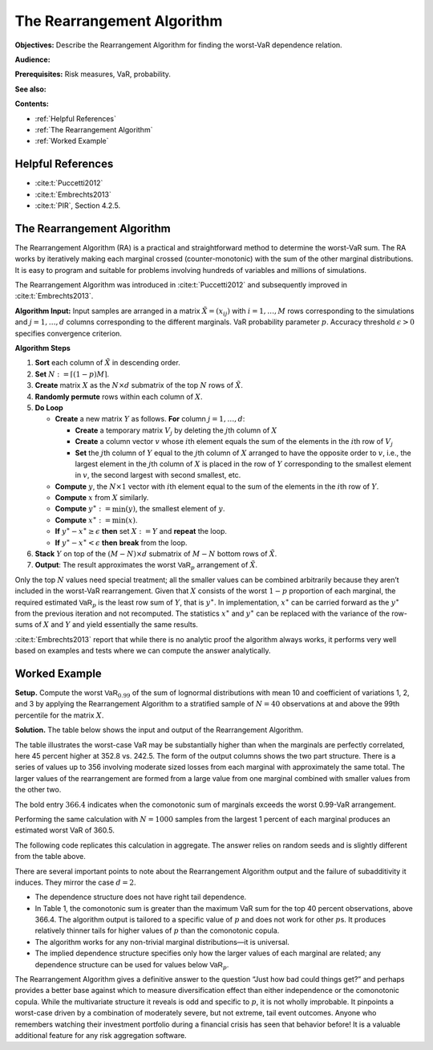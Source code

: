 .. verbatim from PIR

The Rearrangement Algorithm
===========================

**Objectives:** Describe the Rearrangement Algorithm for finding the worst-VaR dependence relation.

**Audience:**

**Prerequisites:** Risk measures, VaR, probability.

**See also:**

**Contents:**

* :ref:`Helpful References`
* :ref:`The Rearrangement Algorithm`
* :ref:`Worked Example`

Helpful References
--------------------

* :cite:t:`Puccetti2012`
* :cite:t:`Embrechts2013`
* :cite:t:`PIR`, Section 4.2.5.

.. _strat margin alloc:

The Rearrangement Algorithm
-----------------------------

The Rearrangement Algorithm (RA) is a practical and straightforward
method to determine the worst-VaR sum. The RA works by iteratively
making each marginal crossed (counter-monotonic) with the sum of the
other marginal distributions. It is easy to program and suitable for
problems involving hundreds of variables and millions of simulations.

The Rearrangement Algorithm was introduced in :cite:t:`Puccetti2012` and subsequently improved in
:cite:t:`Embrechts2013`.


**Algorithm Input:** Input samples are arranged in a matrix
:math:`\tilde X = (x_{ij})` with :math:`i=1,\dots, M` rows corresponding
to the simulations and :math:`j=1,\dots, d` columns corresponding to the
different marginals. VaR probability parameter :math:`p`. Accuracy
threshold :math:`\epsilon>0` specifies convergence criterion.

**Algorithm Steps**

1. **Sort** each column of :math:`\tilde X` in descending order.
2. **Set** :math:`N := \lceil (1-p)M \rceil`.
3. **Create** matrix :math:`X` as the :math:`N\times d` submatrix of the
   top :math:`N` rows of :math:`\tilde X`.
4. **Randomly permute** rows within each column of :math:`X`.
5. **Do Loop**

   -  **Create** a new matrix :math:`Y` as follows. **For** column
      :math:`j=1,\dots,d`:

      -  **Create** a temporary matrix :math:`V_j` by deleting the
         :math:`j`\ th column of :math:`X`
      -  **Create** a column vector :math:`v` whose :math:`i`\ th
         element equals the sum of the elements in the :math:`i`\ th row
         of :math:`V_j`
      -  **Set** the :math:`j`\ th column of :math:`Y` equal to the
         :math:`j`\ th column of :math:`X` arranged to have the opposite
         order to :math:`v`, i.e., the largest element in the
         :math:`j`\ th column of :math:`X` is placed in the row of
         :math:`Y` corresponding to the smallest element in :math:`v`,
         the second largest with second smallest, etc.

   -  **Compute** :math:`y`, the :math:`N\times 1` vector with
      :math:`i`\ th element equal to the sum of the elements in the
      :math:`i`\ th row of :math:`Y`.
   -  **Compute** :math:`x` from :math:`X` similarly.
   -  **Compute** :math:`y^{\ast}:=\min(y)`, the smallest element of
      :math:`y`.
   -  **Compute** :math:`x^{\ast}:=\min(x)`.
   -  **If** :math:`y^{\ast}-x^{\ast} \ge \epsilon` **then** set
      :math:`X:=Y` and **repeat** the loop.
   -  **If** :math:`y^{\ast}-x^{\ast} < \epsilon` **then** **break**
      from the loop.

6. **Stack** :math:`Y` on top of the :math:`(M-N)\times d` submatrix of
   :math:`M-N` bottom rows of :math:`\tilde X`.
7. **Output**: The result approximates the worst :math:`\mathsf{VaR}_p`
   arrangement of :math:`\tilde X`.

Only the top :math:`N` values need special treatment; all the smaller
values can be combined arbitrarily because they aren’t included in the
worst-VaR rearrangement. Given that :math:`X` consists of the worst
:math:`1-p` proportion of each marginal, the required estimated
:math:`\mathsf{VaR}_p` is the least row sum of :math:`Y`, that is
:math:`y^{\ast}`. In implementation, :math:`x^{\ast}` can be carried
forward as the :math:`y^{\ast}` from the previous iteration and not
recomputed. The statistics :math:`x^{\ast}` and :math:`y^{\ast}` can be
replaced with the variance of the row-sums of :math:`X` and :math:`Y`
and yield essentially the same results.

:cite:t:`Embrechts2013` report that while there is no analytic proof the
algorithm always works, it performs very well based on examples and
tests where we can compute the answer analytically.

.. _ra worked example:

Worked Example
----------------

**Setup.** Compute the worst
:math:`\mathsf{VaR}_{0.99}` of the sum of lognormal distributions with mean 10
and coefficient of variations 1, 2, and 3 by applying the Rearrangement
Algorithm to a stratified sample of :math:`N=40` observations at and
above the 99th percentile for the matrix :math:`X`.

**Solution.** The table below shows the input and
output of the Rearrangement Algorithm.


.. csv-table:: Starting :math:`X` is shown in the first three columns :math:`x_0, x_1, x_2`. The column Sum shows the row sums :math:`x_0+x_1+x_2` corresponding to a comonotonic ordering. These four columns are all sorted in ascending order. The right-hand three columns, :math:`s_0, s_1, s_2` are the output, with row sum given in the Max VaR column. The worst-case :math:`\text{VaR}_{0.99}` is the minimum of the last column, 352.8. It is 45 percent greater than the additive VaR of 242.5. Only a sample from each marginal’s largest 1 percent values is shown since smaller values are irrelevant to the calculation.
   :file: ra.csv
   :widths: 12, 12, 12, 14, 12, 12, 12, 14
   :header-rows: 1

The table illustrates the worst-case VaR may be substantially higher
than when the marginals are perfectly correlated, here 45 percent higher
at 352.8 vs. 242.5. The form of the output columns shows the two part
structure. There is a series of values up to 356 involving moderate
sized losses from each marginal with approximately the same total. The
larger values of the rearrangement are formed from a large value from
one marginal combined with smaller values from the other two.

The bold entry :math:`366.4` indicates when the comonotonic sum of
marginals exceeds the worst 0.99-VaR arrangement.

Performing the same calculation with :math:`N=1000` samples from the
largest 1 percent of each marginal produces an estimated worst VaR of
360.5.

The following code replicates this calculation in aggregate. The answer relies on random seeds and is slightly different from the table above.

.. ipython:: python
   :okwarning:

   import aggregate as agg
   import numpy as np
   import pandas as pd
   import scipy.stats as ss

   ps = np.linspace(0.99, 1, 40, endpoint=False)
   params = {i: agg.mu_sigma_from_mean_cv(10, i) for i in [1,2,3]}

   df = pd.DataFrame({f'x_{i}': ss.lognorm(params[i][1],
      scale=np.exp(params[i][0])).isf(1-ps)
      for i in [1,2,3]}, index=ps)

   df_ra = agg.rearrangement_algorithm_max_VaR(df)
   with pd.option_context('display.float_format', lambda x: f'{x:.1f}'):
       print(df_ra)

There are several important points to note about the Rearrangement
Algorithm output and the failure of subadditivity it induces. They
mirror the case :math:`d=2`.

-  The dependence structure does not have right tail dependence.
-  In Table 1, the comonotonic sum is greater than the maximum VaR sum
   for the top 40 percent observations, above 366.4. The algorithm
   output is tailored to a specific value of :math:`p` and does not work
   for other :math:`p`\ s. It produces relatively thinner tails for
   higher values of :math:`p` than the comonotonic copula.
-  The algorithm works for any non-trivial marginal distributions—it is
   universal.
-  The implied dependence structure specifies only how the larger values
   of each marginal are related; any dependence structure can be used
   for values below :math:`\mathsf{VaR}_p`.

The Rearrangement Algorithm gives a definitive answer to the question
“Just how bad could things get?” and perhaps provides a better base
against which to measure diversification effect than either independence
or the comonotonic copula. While the multivariate structure it reveals
is odd and specific to :math:`p`, it is not wholly improbable. It
pinpoints a worst-case driven by a combination of moderately severe, but
not extreme, tail event outcomes. Anyone who remembers watching their
investment portfolio during a financial crisis has seen that behavior
before! It is a valuable additional feature for any risk aggregation
software.
